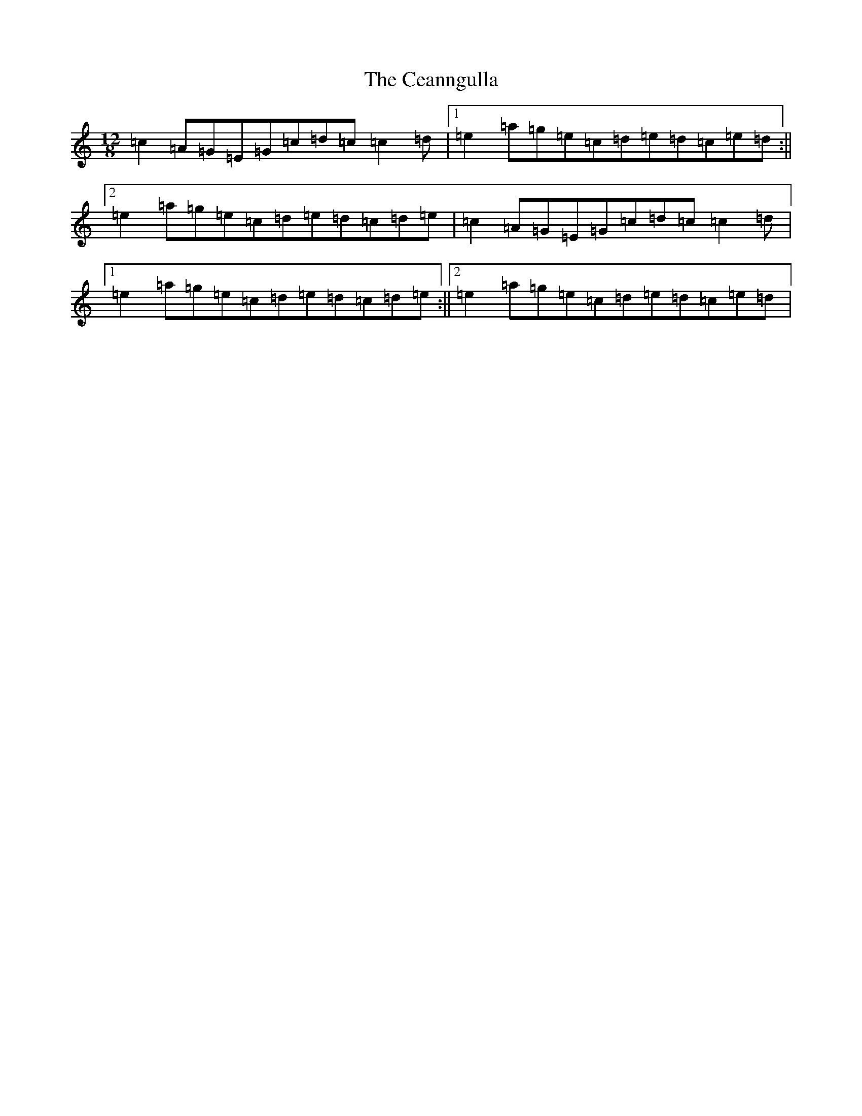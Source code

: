 X: 8046
T: Ceanngulla, The
S: https://thesession.org/tunes/5215#setting16487
R: slide
M:12/8
L:1/8
K: C Major
=c2=A=G=E=G=c=d=c=c2=d|1=e2=a=g=e=c=d=e=d=c=e=d:||2=e2=a=g=e=c=d=e=d=c=d=e|=c2=A=G=E=G=c=d=c=c2=d|1=e2=a=g=e=c=d=e=d=c=d=e:||2=e2=a=g=e=c=d=e=d=c=e=d|